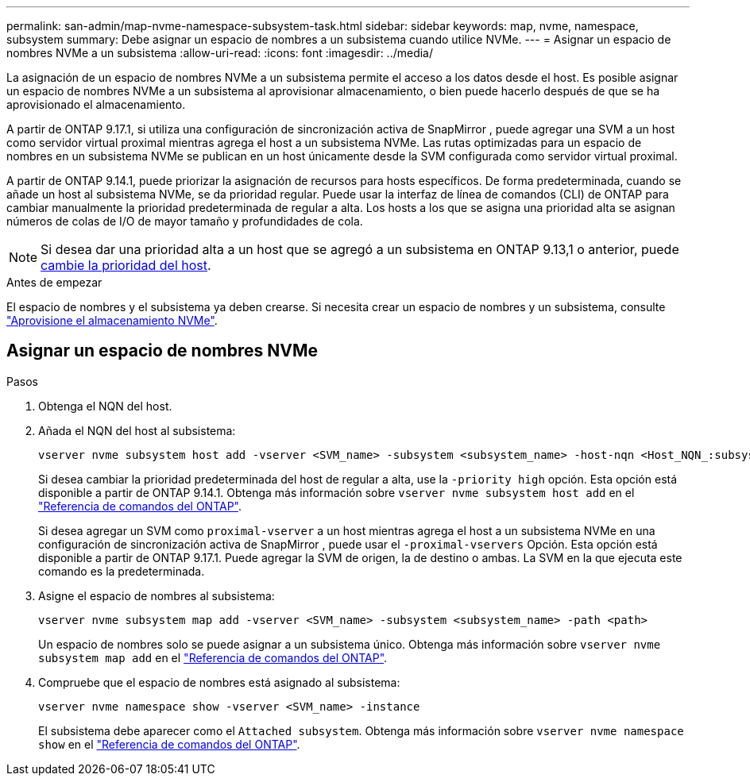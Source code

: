 ---
permalink: san-admin/map-nvme-namespace-subsystem-task.html 
sidebar: sidebar 
keywords: map, nvme, namespace, subsystem 
summary: Debe asignar un espacio de nombres a un subsistema cuando utilice NVMe. 
---
= Asignar un espacio de nombres NVMe a un subsistema
:allow-uri-read: 
:icons: font
:imagesdir: ../media/


[role="lead"]
La asignación de un espacio de nombres NVMe a un subsistema permite el acceso a los datos desde el host. Es posible asignar un espacio de nombres NVMe a un subsistema al aprovisionar almacenamiento, o bien puede hacerlo después de que se ha aprovisionado el almacenamiento.

A partir de ONTAP 9.17.1, si utiliza una configuración de sincronización activa de SnapMirror , puede agregar una SVM a un host como servidor virtual proximal mientras agrega el host a un subsistema NVMe. Las rutas optimizadas para un espacio de nombres en un subsistema NVMe se publican en un host únicamente desde la SVM configurada como servidor virtual proximal.

A partir de ONTAP 9.14.1, puede priorizar la asignación de recursos para hosts específicos. De forma predeterminada, cuando se añade un host al subsistema NVMe, se da prioridad regular. Puede usar la interfaz de línea de comandos (CLI) de ONTAP para cambiar manualmente la prioridad predeterminada de regular a alta. Los hosts a los que se asigna una prioridad alta se asignan números de colas de I/O de mayor tamaño y profundidades de cola.


NOTE: Si desea dar una prioridad alta a un host que se agregó a un subsistema en ONTAP 9.13,1 o anterior, puede xref:../nvme/change-host-priority-nvme-task.html[cambie la prioridad del host].

.Antes de empezar
El espacio de nombres y el subsistema ya deben crearse. Si necesita crear un espacio de nombres y un subsistema, consulte link:create-nvme-namespace-subsystem-task.html["Aprovisione el almacenamiento NVMe"].



== Asignar un espacio de nombres NVMe

.Pasos
. Obtenga el NQN del host.
. Añada el NQN del host al subsistema:
+
[source, cli]
----
vserver nvme subsystem host add -vserver <SVM_name> -subsystem <subsystem_name> -host-nqn <Host_NQN_:subsystem._subsystem_name>
----
+
Si desea cambiar la prioridad predeterminada del host de regular a alta, use la `-priority high` opción. Esta opción está disponible a partir de ONTAP 9.14.1. Obtenga más información sobre `vserver nvme subsystem host add` en el link:https://docs.netapp.com/us-en/ontap-cli/vserver-nvme-subsystem-host-add.html["Referencia de comandos del ONTAP"^].

+
Si desea agregar un SVM como  `proximal-vserver` a un host mientras agrega el host a un subsistema NVMe en una configuración de sincronización activa de SnapMirror , puede usar el  `-proximal-vservers` Opción. Esta opción está disponible a partir de ONTAP 9.17.1. Puede agregar la SVM de origen, la de destino o ambas. La SVM en la que ejecuta este comando es la predeterminada.

. Asigne el espacio de nombres al subsistema:
+
[source, cli]
----
vserver nvme subsystem map add -vserver <SVM_name> -subsystem <subsystem_name> -path <path>
----
+
Un espacio de nombres solo se puede asignar a un subsistema único. Obtenga más información sobre `vserver nvme subsystem map add` en el link:https://docs.netapp.com/us-en/ontap-cli/vserver-nvme-subsystem-map-add.html["Referencia de comandos del ONTAP"^].

. Compruebe que el espacio de nombres está asignado al subsistema:
+
[source, cli]
----
vserver nvme namespace show -vserver <SVM_name> -instance
----
+
El subsistema debe aparecer como el `Attached subsystem`. Obtenga más información sobre `vserver nvme namespace show` en el link:https://docs.netapp.com/us-en/ontap-cli/vserver-nvme-namespace-show.html["Referencia de comandos del ONTAP"^].


